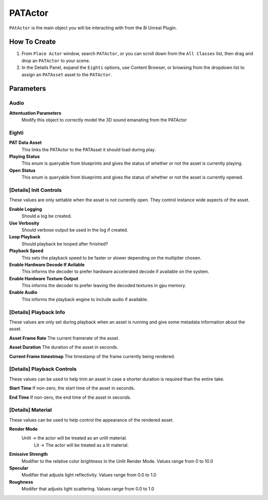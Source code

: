 ============================================================
PATActor
============================================================

``PAtActor`` is the main object you will be interacting with from the 8i Unreal Plugin.

How To Create
=============

1. From ``Place Actor`` window, search ``PATActor``, or you can scroll down from the ``All Classes`` list, then drag and drop an ``PATActor`` to your scene.
2. In the Details Panel, expand the ``Eighti`` options, use Content Browser, or browsing from the dropdown list to assign an ``PATAsset`` asset to the ``PATActor``.

Parameters
==========

Audio
-----
**Attentuation Parameters**
    Modify this object to correctly model the 3D sound emanating from the PATActor

Eighti
------

**PAT Data Asset**
    This links the PATActor to the PATAsset it should load during play.    
	
**Playing Status**
	This enum is queryable from blueprints and gives the status of whether or not the asset is currently playing.
	
**Open Status**
	This enum is queryable from blueprints and gives the status of whether or not the asset is currently opened.

[Details] Init Controls
-----------------------

These values are only settable when the asset is not currently open. They control instance wide aspects of the asset.

**Enable Logging**
    Should a log be created.

**Use Verbosity**
    Should verbose output be used in the log if created.

**Loop Playback**
    Should playback be looped after finished?
	
**Playback Speed**
    This sets the playback speed to be faster or slower depending on the multiplier chosen.
	
**Enable Hardware Decode If Avilable**
    This informs the decoder to prefer hardware accelerated decode if available on the system.
	
**Enable Hardware Texture Output**
    This informs the decoder to prefer leaving the decoded textures in gpu memory.
	
**Enable Audio**
	This informs the playback engine to include audio if available.
	
[Details] Playback Info
-----------------------

These values are only set during playback when an asset is running and give some metadata information about the asset.

**Asset Frame Rate**
The current framerate of the asset.

**Asset Duration**
The duration of the asset in seconds.

**Current Frame timestmap**
The timestamp of the frame currently being rendered.

[Details] Playback Controls
---------------------------

These values can be used to help trim an asset in case a shorter duration is required than the entire take.

**Start Time**
If non-zero, the start time of the asset in seconds.

**End Time**
If non-zero, the end time of the asset in seconds.
	
[Details] Material
------------------

These values can be used to help control the appearance of the rendered asset.

**Render Mode**
    Unlit -> the actor will be treated as an unlit material.
	Lit -> The actor will be treated as a lit material.

**Emissive Strength**
    Modifier to the relative color brightness in the Unlit Render Mode. Values range from 0 to 10.0

**Specular**
    Modifier that adjusts light reflectivity. Values range from 0.0 to 1.0
	
**Roughness**
    Modifer that adjusts light scattering. Values range from 0.0 to 1.0